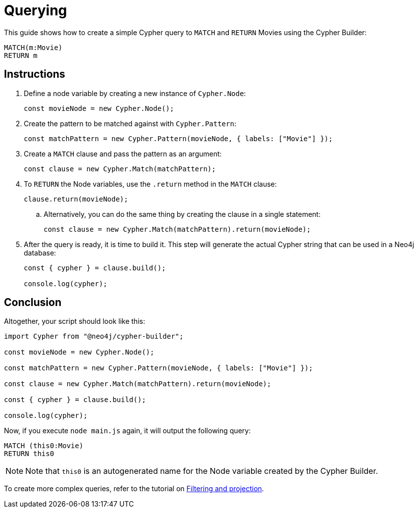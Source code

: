 [[querying]]
:description: This guide shows how to create a simple Cypher query to `MATCH` and `RETURN` Movies using the Cypher Builder.
= Querying

This guide shows how to create a simple Cypher query to `MATCH` and `RETURN` Movies using the Cypher Builder:

[source, cypher]
----
MATCH(m:Movie)
RETURN m
----

== Instructions

. Define a node variable by creating a new instance of `Cypher.Node`:
+
[source, javascript]
----
const movieNode = new Cypher.Node();
----

. Create the pattern to be matched against with `Cypher.Pattern`:
+
[source, javascript]
----
const matchPattern = new Cypher.Pattern(movieNode, { labels: ["Movie"] });
----


. Create a `MATCH` clause and pass the pattern as an argument:
+
[source, javascript]
----
const clause = new Cypher.Match(matchPattern);
----

. To `RETURN` the Node variables, use the `.return` method in the `MATCH` clause:
+
[source, javascript]
----
clause.return(movieNode);
----

.. Alternatively, you can do the same thing by creating the clause in a single statement:
+
[source, javascript]
----
const clause = new Cypher.Match(matchPattern).return(movieNode);
----

. After the query is ready, it is time to build it. 
This step will generate the actual Cypher string that can be used in a Neo4j database:
+
[source, javascript]
----
const { cypher } = clause.build();

console.log(cypher);
----

== Conclusion

Altogether, your script should look like this:

[source, javascript]
----
import Cypher from "@neo4j/cypher-builder";

const movieNode = new Cypher.Node();

const matchPattern = new Cypher.Pattern(movieNode, { labels: ["Movie"] });

const clause = new Cypher.Match(matchPattern).return(movieNode);

const { cypher } = clause.build();

console.log(cypher);
----

Now, if you execute `node main.js` again, it will output the following query:

[source, cypher]
----
MATCH (this0:Movie)
RETURN this0
----

[NOTE]
====
Note that `this0` is an autogenerated name for the Node variable created by the Cypher Builder. 
====

To create more complex queries, refer to the tutorial on xref:/getting-started/filters-and-projections.adoc[Filtering and projection].
